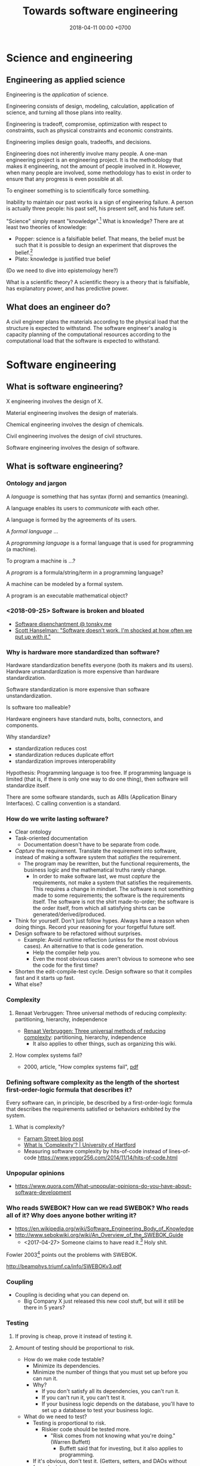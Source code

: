 #+TITLE: Towards software engineering
#+DATE: 2018-04-11 00:00 +0700
#+OPTIONS: ^:nil toc:nil
#+PERMALINK: /softeng.html
#+MATHJAX: true
* Science and engineering
** Engineering as applied science
Engineering is the /application/ of science.

Engineering consists of design, modeling, calculation, application of science, and turning all those plans into reality.

Engineering is tradeoff, compromise, optimization with respect to constraints,
such as physical constraints and economic constraints.

Engineering implies design goals, tradeoffs, and decisions.

Engineering does not inherently involve many people.
A one-man engineering project is an engineering project.
It is the methodology that makes it engineering, not the amount of people involved in it.
However, when many people are involved,
some methodology has to exist in order to ensure that any progress is even possible at all.

To engineer something is to scientifically force something.

Inability to maintain our past works is a sign of engineering failure.
A person is actually three people:
his past self, his present self, and his future self.

"Science" simply meant "knowledge".[fn::https://www.etymonline.com/search?q=science]
What is knowledge?
There are at least two theories of knowledge:
- Popper: science is a falsifiable belief.
  That means, the belief must be such that it is possible to design an experiment
  that disproves the belief.[fn::https://en.wikipedia.org/wiki/Falsifiability]
- Plato: knowledge is justified true belief

(Do we need to dive into epistemology here?)

What is a scientific theory?
A scientific theory is a theory that is falsifiable, has explanatory power, and has predictive power.
** What does an engineer do?
A civil engineer plans the materials according to the physical load that the structure is expected to withstand.
The software engineer's analog is capacity planning of the computational resources
according to the computational load that the software is expected to withstand.
* Software engineering
** What is software engineering?
X engineering involves the design of X.

Material engineering involves the design of materials.

Chemical engineering involves the design of chemicals.

Civil engineering involves the design of civil structures.

Software engineering involves the design of software.
** What is software engineering?
*** Ontology and jargon
A /language/ is something that has syntax (form) and semantics (meaning).

A language enables its users to /communicate/ with each other.

A language is formed by the agreements of its users.

A /formal language/ ...

A /programming language/ is a formal language that is used for programming (a machine).

To program a machine is ...?

A /program/ is a formula/string/term in a programming language?

A machine can be modeled by a formal system.

A program is an executable mathematical object?
*** <2018-09-25> Software is broken and bloated
- [[http://tonsky.me/blog/disenchantment/][Software disenchantment @ tonsky.me]]
- [[https://www.hanselman.com/blog/EverythingsBrokenAndNobodysUpset.aspx][Scott Hanselman: "Software doesn't work. I'm shocked at how often we put up with it."]]
*** Why is hardware more standardized than software?
Hardware standardization benefits everyone (both its makers and its users).
Hardware unstandardization is more expensive than hardware standardization.

Software standardization is more expensive than software unstandardization.

Is software too malleable?

Hardware engineers have standard nuts, bolts, connectors, and components.

Why standardize?

- standardization reduces cost
- standardization reduces duplicate effort
- standardization improves interoperability

Hypothesis:
Programming language is too free.
If programming language is limited (that is, if there is only one way to do one thing),
then software will standardize itself.

There are some software standards, such as ABIs (Application Binary Interfaces).
C calling convention is a standard.
*** How do we write lasting software?
- Clear ontology
- Task-oriented documentation
  - Documentation doesn't have to be separate from code.
- /Capture/ the requirement.
  Translate the requirement into software, instead of making a software system that /satisfies/ the requirement.
  - The program may be rewritten, but the functional requirements, the business logic and the mathematical truths rarely change.
    - In order to make software last, we must /capture/ the requirements, not make a system that satisfies the requirements.
      This requires a change in mindset.
      The software is not something made to some requirements; the software is the requirements itself.
      The software is not the shirt made-to-order; the software is the order itself, from which all satisfying shirts can be generated/derived/produced.
- Think for yourself.
  Don't just follow hypes.
  Always have a reason when doing things.
  Record your reasoning for your forgetful future self.
- Design software to be refactored without surprises.
  - Example: Avoid runtime reflection (unless for the most obvious cases).
    An alternative to that is code generation.
    - Help the compiler help you.
    - Even the most obvious cases aren't obvious to someone who see the code for the first time?
- Shorten the edit-compile-test cycle. Design software so that it compiles fast and it starts up fast.
- What else?
*** Complexity
**** Renaat Verbruggen: Three universal methods of reducing complexity: partitioning, hierarchy, independence
- [[http://www.computing.dcu.ie/~renaat/ca2/ca214/ca214vii.html][Renaat Verbruggen: Three universal methods of reducing complexity]]: partitioning, hierarchy, independence
  - It also applies to other things, such as organizing this wiki.
**** How complex systems fail?
- 2000, article, "How complex systems fail", [[http://web.mit.edu/2.75/resources/random/How%20Complex%20Systems%20Fail.pdf][pdf]]
*** Defining software complexity as the length of the shortest first-order-logic formula that describes it?
Every software can, in principle, be described by a first-order-logic formula that describes the requirements satisfied or behaviors exhibited by the system.
**** What is complexity?
- [[https://fs.blog/2014/03/what-is-complexity/][Farnam Street blog post]]
- [[http://www.hartford.edu/complexity/whats-complexity.aspx][What Is 'Complexity'? | University of Hartford]]
- Measuring software complexity by hits-of-code instead of lines-of-code
  https://www.yegor256.com/2014/11/14/hits-of-code.html
*** Unpopular opinions
- https://www.quora.com/What-unpopular-opinions-do-you-have-about-software-development
*** Who reads SWEBOK? How can we read SWEBOK? Who reads all of it? Why does anyone bother writing it?
- https://en.wikipedia.org/wiki/Software_Engineering_Body_of_Knowledge
- http://www.sebokwiki.org/wiki/An_Overview_of_the_SWEBOK_Guide
  - <2017-04-27>
    Someone claims to have read it.[fn::https://www.quora.com/Do-you-use-SWEBOK-Is-it-helpful]
    Holy shit.

Fowler 2003[fn::https://martinfowler.com/bliki/Swebok.html] points out the problems with SWEBOK.

http://beamphys.triumf.ca/info/SWEBOKv3.pdf
*** Coupling
- Coupling is deciding what you can depend on.
  - Big Company X just released this new cool stuff, but will it still be there in 5 years?
*** Testing
**** If proving is cheap, prove it instead of testing it.
**** Amount of testing should be proportional to risk.
- How do we make code testable?
  - Minimize its dependencies.
  - Minimize the number of things that you must set up before you can run it.
  - Why?
    - If you don't satisfy all its dependencies, you can't run it.
    - If you can't run it, you can't test it.
    - If your business logic depends on the database, you'll have to set up a database to test your business logic.
- What do we need to test?
  - Testing is proportional to risk.
    - Riskier code should be tested more.
      - "Risk comes from not knowing what you're doing." (Warren Buffett)
        - Buffett said that for investing, but it also applies to programming.
  - If it's obvious, don't test it. (Getters, setters, and DAOs without fancy logic)
  - If you can prove it, don't test it.
*** TODO Compare programming language research journals and conferences
Which ones should we care about?
Which ones are the real deal?
**** Conferences
- ICFP: The ACM SIGPLAN International Conference on Functional Programming
- OOPSLA: ACM SIGPLAN Object-Oriented Programming, Systems, Languages & Applications
https://en.wikipedia.org/wiki/OOPSLA
- PLDI: ACM SIGPLAN Programming Language Design and Implementation
http://www.sigplan.org/Conferences/PLDI/
- POPL: ACM SIGPLAN Principles of Programming Languages
http://www.sigplan.org/Conferences/POPL/
**** Proceedings
- PACMPL: Proceedings of the ACM on Programming Languages
**** DBLP vs Semantic Scholar?
https://dblp.uni-trier.de/
*** Software engineer associations
- Indonesia
  - [[http://sarccom.org/][SARCCOM Software architect Indonesia community]]
  - [[http://www.aspiluki.or.id/][ASPILUKI Asosiasi Piranti Lunak Telematika Indonesia]]
- International?
*** Software business model
- Hardware is moved.
- Software is /copied/, not moved.
- When you sell hardware, you /transfer/ ownership. The hardware doesn't multiple into two.
- There are two models:
  - SaaS (software as a service, a web application; you control the hardware that runs the software, but not the input and output of the process)
  - bundling software with restricted hardware (Apple iPhone)
- Controlling software requires controlling the hardware that runs it.
  - Controlling the law requires controlling the lawmakers and the law enforcers.
- Isn't it absurd to judge a crime by its potentiality not its actuality?
- Process is software. Law is software.
- The chemical process in a chemical plant is also software, but not everyone owns a chemical plant.
  - If you hire a chemical engineer to design and implement your chemical plant's process, does he own the rights to the process?
  - If you hire a software engineer to design and implement your computer's operating system, does he own the rights to the operating system?

Ownership is the ability to control access.
To own a thing is to be able to control the access to that thing.

- It is easy to control access to hardware. Nature/physics is with us on this issue.
- It isn't easy to control access to software.

- https://medium.com/@mattklein123/the-broken-economics-of-oss-5a1b31fc0182
*** Measuring software quality?
- https://cs.stackexchange.com/questions/47077/is-there-a-way-of-objectively-measuring-the-efficiency-or-quality-of-software-or
*** Technical writing, software documentation
- https://www.divio.com/blog/documentation/:
"Documentation needs to include and be structured around its *four different functions*: /tutorials, how-to guides, explanation and technical reference/.
Each of them *requires a distinct mode of writing*."
*** TODO Who said this "pit of success"? It was someone on the Internet.
- Write code that makes your client/user/reader (another programmer who uses your code) fall into the pit of success.
- Corollary: Principle of least astonishment.
- Corollary: Write code that a programmer can understand with an IDE without having to read much documentation.
- Corollary: Group data and methods that need those data together in one class.
- Can that principle derive these principles? http://c2.com/cgi/wiki?PrinciplesOfObjectOrientedDesign
- You can write maintainable and reliable procedural code?
** What is software engineering?
- Engineering is the application of science.
- Civil engineering is the application of natural science.
- Software engineering is the application of computer science.
- What is science?
  - Science is the application of the scientific method.
  - Science is a mixture of philosophy, mathematics, and experiments.
- What is software?
  - chapter, "What is software?: The role of empirical methods in answering the question", [[https://link.springer.com/chapter/10.1007/978-3-319-73897-0_4][description]], [[https://link.springer.com/content/pdf/10.1007%2F978-3-319-73897-0_4.pdf][pdf]]
    - "Legislation is (like?) software development."
    - "[Cooking] Recipes are software."
  - The ideal software is easy to change but doesn't change.
    The ideal software captures the essence of the problem.
    The essence of a problem is mathematical definitions.
    Mathematical definitions aren't supposed to change.
  - Software is a model of reality.
  - Software is law?
    Law is software?
    - Similarity between software and law
      - Bad software and bad law both result in unnecessarily slow system.
      - Both are based on logic.
      - Both have an ontology.
      - The law of a country is a big (possibly inconsistent) logic program.
        - The law in writing vs the law in practice
          - I think it is too much for anyone to know all laws that are in effect in a country.
    - Difference between software and law
      - A judge cares about both the letter of the law and the spirit of the law.
      - A computer cares only about the letter of the software.
        There is no such thing as the spirit of the software.
        - A computer does what we write, not what we mean.
          - The programmer follows the computer's rules. Not the other way around.
      - [[https://en.wikipedia.org/wiki/Letter_and_spirit_of_the_law][WP:Letter and spirit of the law]]
  - Software is executable theory of nature.
  - Software is like physics but executable.
  - https://queue.acm.org/detail.cfm?id=2693160
  - https://www.cs.umn.edu/research/research_areas/software-engineering-and-programming-languages
    - "Software is a solution to a computational problem using a formal programming language."
** What is the difference between a programmer and a software engineer?
The difference is in the amount of complexity that they can handle,
the amount of foresight they make.

A programmer does not have to be backed by science.
An engineer has to be backed by science.

It is the difference between bricklayer and an architect.

Commander and general.

Programming is tactical.
Engineering is strategic.

A bricklayer can build a wall, or even a house, but not a skyscraper.
A programmer can build a calculator, or a game, but not an operating system.

Bricklayer is less prestigious than architect, but they require a different skill set, and building requires both.
Without the architect, the building would be shit.
Without the bricklayer, the building would not exist at all in the first place.

Of course there are incompetent architects who build buildings despised by tenants,
as there are incompetent software engineers who build software despised by users.

But software is much more complex than bridges and skyscrapers.

What is the science of software engineering?
Classical physics is the science of civil engineering, and civil engineers understand physics well enough to predict everything they need to predict.
If computer science is to be the science of software engineering, software engineers don't know computer science well enough to predict everything they need to predict.
Worse, what if software is not predictable?
What if the complexity is essential and irreducible?

Sometimes engineering front-runs science, and the engineer's ignorance harms lives.
Coal mine explosions.
Leaded gasoline.
Microplastics.
DDT.
How can we predict what people will use new technology for?
How can we predict the unintended consequences?

Engineers have to combat ignorant management decisions that harm people.
Do you want to have blood on your hands?

Accidents happen.
Buildings fall.
Programs crash.
People make mistakes, mostly honest.

When I get on an airplane, I want to get on one made by engineers, not business people.
I want engineers to make the final decision.

If software is a pure art, then its construction should not be time-limited.
A painter does not paint with deadlines.
A painting is finished when the painter feels that it is finished.
However, a painter, when asked to paint a very specific painting, can estimate how many days it will take.

How far can the civil-engineering analogy stretch before it breaks?
** What does a programmer do?
*** Slave drivers
/Programmers play the same role as ancient slave drivers./
They translate and impose the master's will into the slaves.

Do programmers have god complex?[fn::https://www.reddit.com/r/java/comments/2jona4/why_does_everyone_hate_eclipse/clea9ok/]
*** Formalization
One job of the programmer is to formalize the end-user's implicit ontology
into the corresponding formal ontology that can be manipulated by machines.
The programmer's job is to formalize the end-users' mental model into a formal ontology.

Requirement gathering and analysis.

Semantic-preserving translation from user syntax (natural language) to computer syntax (programming language).

Will controlled natural languages enable everyone to program the computer?
*** Programming as progressive relaxation of simplifying assumptions
Programming is progressive relaxation of simplifying assumptions.

But has that activity already has another name: /modeling/.

We start with the assumption that the system does nothing.

Then we relax the assumption that all state is stored in memory.

Then we relax the assumption that errors do not happen.

Then we relax the assumption that the network latency is zero.

Then we relax the assumption that the user is willing to wait forever.

And so on.
*** Most "bugs" are actually "programming errors".
Programmers need to own up their mistakes, and call an error an error, not a bug.
A bug is something the programmer cannot control.
A cosmic ray strike flipping a bit in RAM is a bug.
A typo in the source code is not a bug.
*** Programming, model, and reality
- When we write a program,
  we are actually creating a /mathematical model/ of reality,
  creating an implicit ontology,
  defining what exist,
  making simplifying assumptions,
  discarding irrelevant aspects.
** Principles are just heuristics
Heuristics are rule-of-thumbs, not absolute truth.[fn::https://programmingisterrible.com/post/176657481103/repeat-yourself-do-more-than-one-thing-and]
** What are the ICSE most influential articles?
[[http://www.icse-conferences.org/mostinfluential.html][ICSE (International Conference on Software Engineering) most influential articles]]
- "ICSE is the flagship conference of [software engineering] [...]." ([[http://www.gousios.org/blog/Report-from-ICSE-2017.html][Georgios Gousios]])
  - 2008, article, "Debugging Reinvented: Asking and Answering Why and Why Not Questions About Program Behavior ICSE-30"
    - https://www.cs.cmu.edu/~NatProg/whyline.html
    - https://github.com/andyjko/whyline
  - 2012, slides, "Connecting Software Architecture to Implementation: The Next 10 Years", [[http://www.cs.cmu.edu/~aldrich/presentations/aldrich-icse-mip-2012.pdf][pdf]]
    - 2002, article, "ArchJava: Connecting Software Architecture to Implementation", [[https://www.ics.uci.edu/~andre/informatics223s2009/aldrichchambersnotkin.pdf][pdf]]
  - 1997, article, "Software processes are software too, revisited", [[http://citeseerx.ist.psu.edu/viewdoc/download?doi=10.1.1.148.7620&rep=rep1&type=pdf][pdf]]
    - 1987, article, "Software processes are software too", [[http://laser.cs.umass.edu/techreports/1987-LJO.pdf][pdf]]
** Software engineering research, advances in software engineering?
- http://www.sigsoft.org/events.html
- http://homepage.divms.uiowa.edu/~slonnegr/plf/Book/Chapter7.pdf

Zeller in ICSE 2018 presentation[fn::https://www.youtube.com/watch?v=U5jLjcxnwfU&list=FLVLsoyeokV21f0G7Z39gEUQ]
points out that Begel & Zimmermann 2014 survey \cite{begel2014analyze} contains questions that can stimulate software engineering research.
** What is the relationship between software and computation?
* Building big software
** How should we build software, especially big software?
For big enterprise software, we should at least use model-driven engineering.

For a throw-away shell script, just open a text editor and be done with it.

For critical software, perhaps formal methods?

Brooks & Kugler 1987 \cite{brooks1987no} have warned us about the essential irreducible complexity of software.
Dijkstra 1972 \cite{dijkstra1972humble} has warned us to control complexity with meaningful abstractions.
We must understand what we do, and do what we understand.
Model-driven engineering should be able to minimize the accidental complexity.
The essential complexity of a software system is the minimum information required by software engineers to make the system.
For example, "an online shop" is insufficient information: There are too many possibilities.
What are we going to sell?
How much traffic do we expect?
What about the operations?

Some software is so big that we cannot finish it in two weeks.
But in two weeks we are already a different person.
Thus we should think of ourselves as /three/ people: our past self, our present self, and our future self.
How can these three people cooperate?
If we keep feeling that our past self is stupid,
if we don't trust the decision made by our past self,
how can we progress at all, how can we build on something, how can we grow something?
Our two-week-ago self did think that it was the best decision.
If we cannot respect our past decisions, we are condemned to eternal refactoring.
Software engineering, self-trust, self-peace?

The relationship between programming and past self?

The key to being a good programmer is being someone that our future self can trust.

When we change a program, we are trusting our past self.
We assume that our past self did not plant time-bombs that will surprise our current assumptions.

I think software development can be sped up by minimizing the gap between the end-user's mental model and the programmer's mental model.
Matching mental model is a requirement of good user experience.
** Why people don't adopt metaprogramming tools (and model-driven engineering?)
I fear that the tool doesn't perfectly fit my use case.
When that happens, I want to drop down to the lower layer.
Generated code is usually inflexible.
I could maintain a patch, but isn't it (patching generated code) rather hacky and brittle?
The right way is to design the metalanguage so that it can express such transformation.

https://www.eclipse.org/epsilon/doc/articles/eugenia-patching/
** How should we specialize programmers?
In 2019 it is common to divide programmers into frontend programmers and backend programmers.
I think this is wrong.
It is like slicing a cake into layers instead of sectors:
One person eats all the topping, another one the butter, another one eats the flour.
However, if we talk about /making/ instead of eating a cake,
then it makes sense to specialize the chefs into topping specialists and dough specialists.
Thus, is software engineering more like eating cakes or making cakes?

We should divide programmers into /business programmer/ and /language programmer/ instead.
The language programmer creates a DSL (domain-specific language).
The business programmer captures user requirements into a program (a specification) in that DSL.
The language programmer writes a metaprogram that translates
the business programmer's declarative program into something efficient.
** How do we make reliable software?
Make restarts cheap, quick, and easy, like in Erlang.

Reliability is not about the uptime of a single operating system process.
Reliability is about the uptime of the whole system.

There are two attitudes:
- Strive to write one fool-proof program that does not leak resources.
  This may be possible for operating systems, but is too hard for user applications?
  Let the OS handle the corner cases?
- Use another system component's strengths to compensate for the program's weakness.
  Avoid stupid leaks, but do not strive to completely preclude resource leaks in corner cases.
  Make restart cheap and fast, and restart the program often.
  If the program is a web server, put it behind a load balancer, and rotate several instances often.
  This is more sane, efficient, and effective.

Example insanity that arises from writing code that tries to be too smart:
What to do if POSIX close fails?[fn::https://stackoverflow.com/questions/33114152/what-to-do-if-a-posix-close-call-fails]

Corner cases exist in the first place due to bad design, unclear semantics, lack of foresight.

Robustness can be attained by a combination of fail-fast and restart-fast.
** The context of "Premature optimization"
http://wiki.c2.com/?PrematureOptimization

Knuth was telling us to focus on what matters.

The catchy maxim "premature optimization is the root of all evil" is at risk of being taken out of context.

(Straw-man) example where "optimizing" is stupid:
You're building a small to-do list app, and you do it in C, and you use GOTO statements.

Example where not "optimizing" is stupid:
You're building a electronic fuel injection system,
and you don't know anything about jitter, latency, and real-time systems.
Controlling latency here is a requirement, not an optimization.
** Method Wars
What is SEMAT (Software Engineering Method And Theory)[https://semat.org/]?
The situation is like in the XKCD competing-standards comic?
There were OOP Method Wars.
 [fn::description of 2018 book "The essence of software engineering" https://link.springer.com/book/10.1007/978-3-319-73897-0]
 [fn::see the chapter "Escaping method prison [...]" in the pdf of that book https://link.springer.com/content/pdf/10.1007%2F978-3-319-73897-0.pdf]

Are we really doing Scrum?[fn::http://www.allaboutagile.com/the-scrumbutt-test/]
** How to group code? By feature? By dependency? By author?
Parnas modularity, abstraction, information hiding

- https://en.wikipedia.org/wiki/Feature-driven_development#Build_by_feature
  - "Any function that is too complex to be implemented within two weeks is
    further decomposed into smaller functions until each sub-problem is small enough to be called a feature."
** Distributed systems
- [[https://martinfowler.com/bliki/FirstLaw.html][Martin Fowler's First Law of Distributed Object Design]]: "Don't distribute your objects."
- http://www.drdobbs.com/errant-architectures/184414966
** Writing software?
- Minimize build time.
- Minimize the time from program startup to program ready.
  Otherwise you won't test the program.
- Understand which parts of the code have more risk.
  Risk is caused by something you don't understand. (Warren Buffett)
- Minimize the way things can go wrong.
  If you make a variable immutable,
  there are less ways it can go wrong. (?)
- Explicit is better than implicit?
  Prefer writing boilerplates to magical reflection stuff.
  Let the compiler help you.
  Let compilation error guide refactoring.
- Minimize duplication?
  Minimize duplication of constants, literals, fragments?
- Data is more important than code?
  The shape of the data is important?
- Make every part understandable in isolation?
- Avoid nulls? If you must use null, document it.
** Idea: Database should be a library, not a stand-alone server
** Object-oriented design?
Meilir Page Jones, "What every programmer should know about object-oriented design"
** Enterprise application and plumbing?
An enterprise application usually contains some complex logic and lots of plumbing,
so we need to make plumbing trivial.
All our programs read data, do something what that data, and write data.
The most important things are the data and the business logic.
** What cause software errors?
- Programming error: what the programmers think are not what they write.
  Difference between their thought and the computer's actual rules.
  Silent wrong assumption.
- Contributing factors: bad languages, bad tools.
  - Bad languages make writing correct programs difficult.
- Errors outside programmer control: cosmic rays, hardware problems
** Optimizing enterprise application development?
- 1999, article, "How enterprises use functional languages, and why they don't", Philip Wadler, [[http://homepages.inf.ed.ac.uk/wadler/papers/how-and-why/how-and-why.pdf][pdf]]
- Low-code application development
  - G Suite low-code https://developers.google.com/appmaker/
  - competitor https://www.outsystems.com/platform/#low-code
    - "OutSystems is an open, standards-based platform with no lock-in, no proprietary data models, or proprietary run-time"
** How do we develop enterprise software with less effort?
- CRUD should be generated.
  - https://news.ycombinator.com/item?id=15429616
  - http://isis.apache.org/
  - other tools?
- feature-oriented software development
  - https://en.wikipedia.org/wiki/FOSD_program_cubes
** Ontology?
- 2005, article, "Practical Ontology Systems for Enterprise Application", [[http://citeseerx.ist.psu.edu/viewdoc/download?doi=10.1.1.622.6490&rep=rep1&type=pdf][pdf]]
- 2006, article, "Applications of Ontologies in Software Engineering", [[https://km.aifb.kit.edu/ws/swese2006/final/happel_full.pdf][pdf]]
* Management, hiring, culture, anarchy
** What is management?
What did it mean to manage horses?
Why did people manage horses?
** What management?
I tried to think about [[file:engman.html][managing software engineers]].

"When hiring senior engineers, you’re not buying, you’re selling." (Alexander von Franqué)[fn::https://hiringengineersbook.com/post/trouble-hiring/]

"Why Developers Become Frustrated And Companies Can’t Find Talent"[fn::https://codeburst.io/why-developers-become-frustrated-and-companies-cant-find-talent-c4114d8b72ac]:
"In order to survive, a software project needs to sacrifice quality for money and time.
In order to exist, a software project needs to sacrifice money and time for quality."

Is it just myself, or are engineers generally anarchists?
** Hiring a person is like buying a bundle of candies mixed with shit
When you hire a man, you can't just get his good side: you get both his good side and his bad side.
When you hire a fast coder who is also a drunkard, a gambler, and a thief,
you get not only the fast coder, but also the drunkard, the gambler, and the thief.
You get all aspects of him.

It's the same with Android phones and telecommunication companies.
Android phones are bundled with unwanted Google shit.
Telkomsel Internet plans are bundled with unwanted movie quota shit.
Why don't they have a no-bullshit pure-Internet plan?

The art of hiring is determining whether a candidate's good side outweights his bad side.

Teaching skills is easier than changing habits or characters.
** What is the difference between the $10,000 Indonesian programmer and the $100,000 American programmer?
Is it location?
Will a $10,000 Indonesian programmer suddenly become a $100,000 Indonesian programmer just by moving to America?
Are American companies simply able/willing to pay more?

The average Indonesian does not know English.
Not all computer science undergraduates can write code, let alone think abstractly.
This seems to afflict all countries.

Is it skill/ability?
Is the $100,000 American programmer more capable than the $10,000 Indonesian programmer?

Is it racism?

Inconclusive discussion[fn::https://marginalrevolution.com/marginalrevolution/2012/01/why-are-some-programmers-paid-more-than-others.html].
** Standard questions for open-source projects
- Why does this project exist?
  What problem does it solve?
- How do I use it?
- How do I contribute? Code? Money? Documentation? Something else?
- Where is the community?
- Where do the users hang out?
- Where do the developers/maintainers hang out?
** Why is nobody using my open source project?
- There is no documentation.
- Their friends don't use it, because there is no documentation.
- You wrote some documentation, but they can't understand it or they can't find it, which means to them that there is no documentation.
- There is no documentation, because there is nothing to document.
  Make sure that your project actually does something significant and shareworthy.
- There is no license?

How can people know whether they will like it and tell their friends, if people can't even know what it is!?

It is too easy to get carried away with our beloved project and forget that telepathy has not been invented.
** Sometimes lateness is not software engineers' fault
\cite{demarco2011all}
** Making jobs even more granular
Instead of these job titles:
- software engineer
- data scientist
- accountant

How about these roles:
- the person who engineers software
- the person who, scientifically, formulates experiments and answers questions
- the person who keeps track of everything money-related

And there is no 1:1 mapping from person to roles, unlike 1:1 mapping from person to job titles.

The compensation is based on roles.
If you want more money, take more roles, probably inventing your own roles.

That is, we replace the question "What are you" with "What do you do".

But job "titles" become long.
"I am a software engineer" vs "I engineer software" vs "I design, implement, and maintain software".

I don't need a "regional manager".
I need someone who "helps me expand to such-and-such country".

In 2019, "engineer" may be a verb, but "science" is hardly a verb.
Even in 2015, "I’m going to have to science the shit out of this"[fn::https://stronglang.wordpress.com/2015/09/16/im-going-to-have-to-science-the-shit-out-of-this/]

The question is "Why are we hiring this person?"

What problem are we trying to solve by hiring this person?

We are not solving problems; we are /trading/ bigger problems with smaller problems.
Hiring people solves some problems and creates new problems.
But isn't that also true for everything we do?
Every solution solves a problem and creates new problems.
Thus the question is: Which problems would we rather handle?
** 2017 article "What Is the Best Way For Developers to Learn New Software Tools? An Empirical Comparison Between a Text and a Video Tutorial"
- http://programming-journal.org/2017/1/17/
** Human aspect
Good code is more because of programmer discipline than because of the framework or language.
 [fn::https://blog.codinghorror.com/discipline-makes-strong-developers/]
- Emphasize maintainability, readability, understandability, changeability?

Adding people to a late software project makes it later (Fred Brooks, "No silver bullet").

Newcoming programmers, no matter how experienced, need time to onboard; they are not immediately productive.
Existing programmers must spend some time helping the newcoming programmers, temporarily reducing productivity even further.

How do we concentrate?
Does putting on a headphone enhance your focus, even if it isn't playing any sound?
How about putting a motorcycle helmet (a friend of mine did that)?
** How do others do it?
- 2016 "I Hire Engineers At Google–Here’s What I Look For (And Why)"[fn::https://www.fastcompany.com/3062713/i-hire-engineers-at-google-heres-what-i-look-for-and-why]
- 2019 "How I negotiated a $300,000 job offer in Silicon Valley"[fn::https://blog.usejournal.com/how-i-negotiated-a-software-engineer-offer-in-silicon-valley-f11590f5c656]:
  multiple concurrent offers, make buyers bid against each other, respectfully
- Interesting?
  "The irony is that dishonest people believe they are normal people in a dishonest world, so they have no problem telling the truth!"
  [fn::https://medium.freecodecamp.org/hiring-right-an-engineers-perspective-on-tech-recruiting-7ee187ded22d]
* Software maintenance
** What is software maintenance?
Software does not break down like machines.
It is the things around the software that change.
Hardware changes.
Laws change.
People change.
The world changes.
What was true when the software was made is no longer true.

But why do we change?
Other animals have been living just fine for millions of years without much change.
We change for fun, to avoid boredom.

It is fun to change things.
It is less fun to be affected by changes.

The key to maintainable software is to depend only on dependable things.
If A depend on B, then B should be more stable than A.
If a program uses a library, then the library should be more stable than the program.
If a library uses an operating system, then the operating system should be more stable than the library.

Stable dependencies principle[fn::http://wiki.c2.com/?StableDependenciesPrinciple]?

How to write a program that does not change?
It must capture the timeless essence of reality.
A bachelor is unmarried by definition, and that definition is unlikely to change.
** Why does software change?
A software system, once written, works forever:
It will forever satisfy its specification.

The necessity of change originates outside the software system itself.

Examples of causes of change:
- changes in tax laws
- growing number of users
** What is architecture and maintainability?
Architecture is the set of things that are hard to change.
(Who said this?)

A system is /maintainable/ iff likely changes are easy.

A system is /maintainable/ iff the difficulty of a change is proportional to the likelihood of that change.

A system is /maintainable/ iff the change in implementation is proportional to the change in specification.
Thus, in such system, every small change in specification translates to small change in implementation.

Maintainability is about foreseeing what changes will be likely.
Maintainability, like security, cannot be an afterthought.
They must be designed from the beginning.

To maximize maintainability,
we must code at a level of abstraction as close as possible to the specification.

Must be weighed probabilistically.
It is unlikely that we will ever want to change an accounting system to a city-building game.

Example of architectural change:
Adding undo capability to a software system that was not designed with undo in mind.
Adding undo requires reification of all undoable actions.

** Backward-compatibility complicates development but simplifies maintenance
Reasons for maintaining backward-compatibility:
- If you maintain your library's backward-compatibility, you only need to maintain the latest version of the library.
- Compatibility reduces dependency hell and bit rot.
- The root cause of dependency hell / DLL hell / JAR hell is short-sighted incompetent library developers who don't care about compatibility.

Reasons for breaking backward-compatibility?
- Backward-compatibility hampers changing the interface (including fixing interface mistakes).
  But you can always introduce a new interface and deprecate the old one.
  But you will then collect junk.
*** Defining interfaces and backward-compatibility
An interface is something that users depend on.

Your library's interface is what breaks your users' code if that interface changes.

Examples of interface:

- Function parameters.
- Performance.
  Example: Replacing an algorithm with a slower one may stop your users from satisfying their non-functional requirements.

A backward-compatible change is a change that doesn't annoy the people who depend on you.
Such change doesn't require those people to react.
Such change doesn't break those people's works.
**** Backward-compatibility obviates backporting.
*** The key of library-writing is empathy.
   :PROPERTIES:
   :CUSTOM_ID: the-key-of-library-writing-is-empathy.
   :END:

Think about your users.
Don't break their stuffs.

See [[https://wiki.haskell.org/The_Monad.Reader/Issue2/EternalCompatibilityInTheory][Eternal compatibility in theory]].

Making only backward-compatible changes simplifies the lives of people who depend on you.

Library authors must maintain some backward compatibility.
They can't just make arbitrary changes and break things.

- https://plan99.net/~mike/writing-shared-libraries.html

*** Choosing a versioning policy
   :PROPERTIES:
   :CUSTOM_ID: choosing-a-versioning-policy
   :END:

Use what everybody else is already using in your ecosystem:
[[https://github.com/dhall-lang/dhall-lang/blob/master/VERSIONING.md][Dhall versioning policy]],
[[https://pvp.haskell.org/][Haskell PVP Specification]],
[[https://semver.org/][Semantic Versioning]],
etc.

If everybody followed eternal compatibility, versioning policies would be irrelevant and upgrades would be smoother.

*** Following Haskell package versioning policy
   :PROPERTIES:
   :CUSTOM_ID: following-haskell-package-versioning-policy
   :END:

- [[https://gist.github.com/snoyberg/f6f10cdbea4b9e22d1b83e490ec59a10][Michael Snoyman's personal take on PVP version upper bounds]].
- The alternative to Cabal PVP is compile error, or, even worse, logic error and runtime failure?

  - Cabal PVP depends on library authors/maintainers to test and update their dependency bounds.

*** Backward-compatibility hall of fame
   :PROPERTIES:
   :CUSTOM_ID: backward-compatibility-hall-of-fame
   :END:

These systems may be too backward-compatible.

2018-09-01: [[https://www.ibm.com/support/knowledgecenter/en/linuxonibm/liaag/wkvm/wkvm_c_overview.htm][IBM Z mainframes]].
The page says that the 2018 system is mostly backwards-compatible to the 1964 system.

- 2014: [[http://www.longpelaexpertise.com.au/ezine/IBMBackwardCompatibility.php][Are IBM Mainframes Really Backward Compatible? - LongEx Mainframe Quarterly]]

Windows 95: [[https://news.ycombinator.com/item?id=2281932][Much more than you would ever know.. The original version of Sim City was writt... | Hacker News]]
*** Respect legacy code because it works, but don't get too attached to anything.
It may be ugly, but /it works/.
- Is the code really ugly?
  - Are you refusing to read it because it doesn't fit your taste?
    Indent size?
    Snake case vs camel case?
    - Is the code truly unreadable, or are you just an asshole?
      - How hard have you tried?
** Forward-compatibility?
** Logging
- Before logging something, think how it would be read.
- If you can't read the log, you shouldn't write the log.
- Only log important things.
  Keep logging volume low.
  Minimize retention; only retain important logs.
  Don't retain debugging logs.
- Storage is cheap. Rotate your logs and buy more storage.
- If you're looking for things to do, maybe you can try using Amazon SDK
  and log your events to CloudWatch or CloudTrail (or perhaps even SNS).
  Treat a log as an event stream, not a file.
- http://jasonwilder.com/blog/2013/07/16/centralized-logging-architecture/
- http://jasonwilder.com/blog/2012/01/03/centralized-logging/
** <2017-05-20> What helps writing maintainable software?
- Minimize duplication? The programming language limits deduplication?
- Facilitate change, minimize ripple due to change
- Flexibility of a component is proportional to its risk of changing?
** How do we know that a program is maintainable?
Change all the programmers.
If the new programmers can handle it,
it's maintainable.

The only way to ensure software maintainability is periodic rotation of programmers?
We should rotate programmers, no less frequent than every year, for software maintainability.
 [fn::https://www.yegor256.com/2015/12/29/turnover-is-good-for-maintainability.html]
** How do we divide labor? How do we work together?
Interfaces enable us to pretend that our coworkers have finished their jobs.

Interfaces are contracts, promises, agreements.
** Hotspots and software maintenance?
Adam Tornhill: "A Hotspot is complicated code that you need to work with often."[fn::https://www.empear.com/blog/parse-a-monster/]
Our eagerness to refactor a piece of code should be proportional to how likely it is to change.
We should not refactor code that will never change.
* Doesn't belong here?
Most of these things are too tactical, not strategic enough.
** How do we reverse-engineer software?
I want something like Ghidra[fn::https://www.youtube.com/watch?v=Sv8yu12y5zM] but written in Prolog and for PS1 MIPS.

Can we use Ghidra for reverse-engineering PS1 games?
** Ramblings? Wish lists? Too speculative? Unclear goal/reason? Condemned to oblivion?
*** Probably irrelevant to our goal
- [[https://en.wikipedia.org/wiki/Non-English-based_programming_languages][WP:Non-English-based programming languages]]
- Obscure things. Much marketing, little technical detail.
  - VPRI, Alan Kay et al., archived (stopped operating in 2018), computing for the masses?
    - "Improve 'powerful ideas education' for the world's children and to advance the state of systems research and personal computing"
      - https://harc.ycr.org/
        - https://www.ycr.org/
    - https://en.wikipedia.org/wiki/Viewpoints_Research_Institute
    - https://en.wikipedia.org/wiki/COLA_(software_architecture)
    - https://news.ycombinator.com/item?id=11686325
    - FONC = fundamentals of new computing
    - http://www.vpri.org/index.html
  - YCR
    - visual programming language
      - blocks language
        - https://harc.ycr.org/project/gp/
- Functional Payout Framework http://lambda-the-ultimate.org/node/3331

Automatic deglobalization of C programs?
*** Garbage collection
- [[https://www.reddit.com/r/programming/comments/7zfbs5/conservative_gc_is_it_really_that_bad_xpost_rjava/][Conservative GC: Is It Really That Bad? (X-post /r/java) : programming]] (summary)
  - [[https://www.excelsiorjet.com/blog/articles/conservative-gc-is-it-really-that-bad/][Conservative GC: Is It Really That Bad? -- Excelsior JET Team Blog]]
- [[https://news.ycombinator.com/item?id=16436574][Conservative GC: Is It Really That Bad? | Hacker News]]
- Real-time garbage collection
  - http://michaelrbernste.in/2013/06/03/real-time-garbage-collection-is-real.html
- Why GC only memory?
  Why not also GC file handles?
  Why not GC all resources?
  - [[https://cs.stackexchange.com/questions/52735/why-does-garbage-collection-extend-only-to-memory-and-not-other-resource-types][Why does garbage collection extend only to memory and not other resource types? - Computer Science Stack Exchange]]
*** Common Lisp advocacy?
2018, article, [[https://academic.oup.com/bib/article/19/3/537/2769437][How the strengths of Lisp-family languages facilitate building complex and flexible bioinformatics applications | Briefings in Bioinformatics | Oxford Academic]]

Common Lisp Object System: [[http://www.aiai.ed.ac.uk/~jeff/clos-guide.html][A Brief Guide to CLOS]]
*** TODO Process these informations
*** Composition, composable systems
- https://en.wikipedia.org/wiki/Software_transactional_memory#Composable_operations
*** Refactoring
- [[https://github.com/PyCQA/baron][github.com/PyCQA/baron]]: "IDE allow you to refactor code, Baron allows you to write refactoring code."
- HaRe Haskell refactoring tool https://github.com/alanz/HaRe
*** ungrouped
- https://medium.com/generative-design/introduction-to-computational-design-6c0fdfb3f1
- magic?
  - http://conal.net/blog/posts/semantic-editor-combinators
- [[https://2017.programmingconference.org/track/refuses-2017][Salon des Refusés 2017]]
*** Designing APIs?
[[http://blog.steveklabnik.com/posts/2012-02-13-an-api-ontology][An API Ontology - Literate Programming]]
** Engineering ethics
Nature is objective, cold, and consistent.
The laws of nature is practically unchanging.

Nature does not care.
If you make wrong calculations, your structure is going to fall and kill people.

When a politician lies, he wins, because he is lying to humans.
When an engineer lies, he loses, because Nature does not care about our beliefs.

Nature does not respect beliefs.

It is easier to tell the truth than to lie.
To lie, one has to think hard to perpetuate the lie.
But politicians don't even lie;
they don't even bother trying to make their lies consistent.
To them, words incite emotion, not convey information.
** Machine-learning database indexing; an index is a model of the data
http://deliprao.com/archives/262

https://arxiv.org/abs/1712.01208

https://blog.codinghorror.com/why-cant-database-tables-index-themselves/
** What is a database that can be scaled up without downtime?
We are willing to sacrifice consistency for tracking data.
** Java stuff
- Grails vs Spring MVC vs Play Framework?
- Eta is GHC ported to JVM.
  - 2017-01-13: Haskell (~ GHC 7.10.3) on JVM: http://eta-lang.org/docs/html/
** Rants
React reinvents Windows 1.0 (1985)[fn::https://bitquabit.com/post/the-more-things-change/]
** <2018-05-30> Enterprise application stack?
- Java 8
- Jetty 9.4 (Servlet API 3.1.0)
- JPA API 1.0.2 (annotations only)
- J2HTML
- PostgreSQL 9.5
- J2HTML-like for C#
  - https://github.com/HtmlTags/htmltags
- Java: Install OpenJDK 8, install IntelliJ IDEA, you're all set.
  - IntelliJ IDEA comes with Maven.
- .NET: Install Mono, install Monodevelop 5.
  - Monodevelop 5 comes with Nuget.
** Git
- Don't use GitFlow.
  Use continuous integration and continuous deployment instead.
  - The =master= branch always builds, always runs, and is always releasable.
  - Everything goes to =master=. Sketches, hotfixes, everything.
  - Avoid non-master long-lived branches.
  - It is OK to introduce half-baked code into =master= as long as it doesn't introduce errors.
    - Use feature switch/toggle.
      - Just because code is in =master= doesn't mean it will be run on production.
    - Work-in-progress doesn't have to be full of errors.
  - Discipline yourself to make small commits and avoid big merges.
  - Discipline yourself to make backward-compatible changes, and deprecate things slowly.
    - Give your users time to migrate.
    - If your changes are always backward-compatible, you will never break someone else's code.
  - You can rebase/tidy up commits that you haven't pushed.
  - Merges and rebases produce the same working tree but have different uses.
    - The computer doesn't care whether you merge or rebase.
    - Merges and rebases exist for the humans.
  - 2017, article, [[https://www.gamasutra.com/blogs/NiklasGray/20170927/306445/Moving_away_from_GitFlow.php][Moving away from GitFlow]]
** Things we use, tools and services?
- vim, text editor
- Management
- Other opinions
  - .NET stack
    - http://engineering.gopangea.com/stack
    - http://engineering.gopangea.com/2015/12/10/why-dot-net.html
** Undigested
- BPMN tool: camunda editor (bpmn.io).
** Software legality?
- Harmony CLA (Contributor License Agreement)?
** Market information, compensation, salary, wage
<2019-01-15> Haskell tutelage $75/hour https://twitter.com/luqui/status/1084837990877327360

I thought about [[file:salary.html][software engineer salary]].

A guy is charging €639 for a two-day F# course[fn::https://www.avanscoperta.it/en/training/practical-machine-learning-with-functional-programming-workshop/]
** What
- 2010, article, "We show how symbolic execution and Satisfiability Modulo Theories (SMT) solvers can be gainfully employed to greatly automate software debugging of evolving programs.", [[https://www.sciencedirect.com/science/article/pii/S1571066110001246][downloadable as pdf]]
  - confusing title: "Debugging as a Science, that too, when your Program is Changing"
- Distilling the best practices and standardizing the tools and processes
  - API (application programming interface) information systems, REST clients, REST API debuggers
    - https://insomnia.rest/
      - source code https://github.com/getinsomnia/insomnia
    - https://www.getpostman.com/
      - not open source https://stackoverflow.com/questions/43380313/postman-main-source-code-repository
  - JOOQ
  - https://zachholman.com/posts/deploying-software
  - IDE (integrated development environment)
    - How do we make an IDE?
      Can we generate an IDE from grammar?
  - How do we put academic research into practice?
    - 1995, article, "Deriving specifications from requirements: an example", [[https://dl.acm.org/citation.cfm?id=225016][paywall]]
    - 1998, article, "Architecture-based runtime software evolution", [[https://dl.acm.org/citation.cfm?id=302181][paywall]]
    - 2000, article, "Bandera: extracting finite-state models from Java source code", [[https://dl.acm.org/citation.cfm?id=337234][paywall]]
      - Is this related with C#'s async-await?
  - metaprogramming
    - "Spoon is a library to analyze, transform, rewrite, transpile Java source code (incl Java 9 & Java 10)." [[https://github.com/INRIA/spoon][source]]
- unread
  - long text: [[http://organizationalphysics.com/2016/10/13/top-down-vs-bottom-up-hierarchy-or-how-to-build-a-self-managed-organization/][Top-down vs. Bottom-up Hierarchy: Or, How to Design a Self-Managed Organization]]
- 2014, article, "Bidirectionally tolerating inconsistency: partial transformations", [[http://groups.inf.ed.ac.uk/bx/fase14.pdf][pdf]]
  - 1990, article, "Tolerating inconsistency", Robert Balzer, [[http://gssi.det.uvigo.es/users/jgd/public_html/doctorado_01-02/p158-balzer.pdf][pdf]]
** Comparing build systems?
- Haskell Shake
- F# FAKE
- Apache Buildr
** dependency management?
- npm dependency hell, how npm2 works, how npm3 works
  - http://npm.github.io/how-npm-works-docs/theory-and-design/dependency-hell.html
** Why is it so hard to compose software?
I like Emacs Org-Mode's outline editing, and I like VSCode's Search (Ctrl+Shift+F),
but why can I not have a single application that has both of them?

Operating systems are a way to compose software.
** Model-driven software engineering?
Eclipse Epsilon[fn::https://www.eclipse.org/epsilon/] looks interesting,
but Java makes me have second thoughts.
** Open-sourcing
The benefit of open-sourcing for your company, if done right,
is that it reduces maintenance cost, because it outsources much of the maintenance to the community.
This assumes that you have a community.
* Measure productivity in software development?
22 people's ideas about measuring software development productivity:
- https://stackify.com/measuring-software-development-productivity/
- https://www.isbsg.org/productivity/

A /specification/ is a logical formula in conjunctive normal form.
(Discussion: should it be in prenex normal form or Skolem normal form instead?)

Each formula has an essential complexity that is inherent and irreducible.

A shortest specification of a program has the least number of clauses.

To develop a program is to gradually satisfy the clauses in a shortest specification.

A programmer's productivity is the number of clauses in a shortest specification he can satisfy per unit time.

A programmer's productivity is the number of WBS (work breakdown structure) items he can satisfy per unit time.

/Surface/ (syntactic/formal/accidental) productivity and /deep/ (semantic/meaningful/essential) productivity.
* Bibliography
bibliography:default
